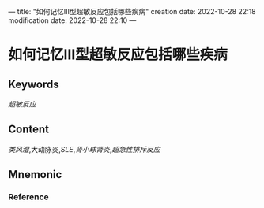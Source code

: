 ---
title: "如何记忆Ⅲ型超敏反应包括哪些疾病"
creation date: 2022-10-28 22:18 
modification date: 2022-10-28 22:10
---
* 如何记忆Ⅲ型超敏反应包括哪些疾病

** Keywords
[[超敏反应]]

** Content
[[类风湿]],大动脉炎,[[SLE]],[[肾小球肾炎]],[[超急性排斥反应]] 


** Mnemonic


*** Reference